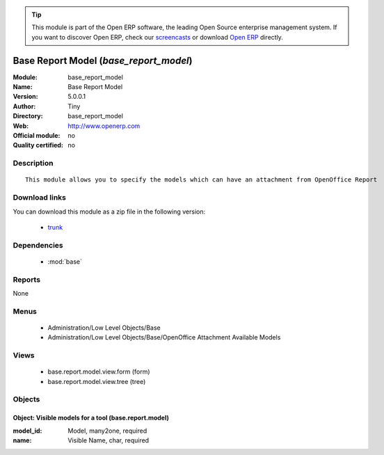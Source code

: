 
.. module:: base_report_model
    :synopsis: Base Report Model 
    :noindex:
.. 

.. raw:: html

      <br />
    <link rel="stylesheet" href="../_static/hide_objects_in_sidebar.css" type="text/css" />

.. tip:: This module is part of the Open ERP software, the leading Open Source 
  enterprise management system. If you want to discover Open ERP, check our 
  `screencasts <href="http://openerp.tv>`_ or download 
  `Open ERP <href="http://openerp.com>`_ directly.

.. raw:: html

    <div class="js-kit-rating" title="" permalink="" standalone="yes" path="/base_report_model"></div>
    <script src="http://js-kit.com/ratings.js"></script>

Base Report Model (*base_report_model*)
=======================================
:Module: base_report_model
:Name: Base Report Model
:Version: 5.0.0.1
:Author: Tiny
:Directory: base_report_model
:Web: http://www.openerp.com
:Official module: no
:Quality certified: no

Description
-----------

::

  This module allows you to specify the models which can have an attachment from OpenOffice Report

Download links
--------------

You can download this module as a zip file in the following version:

  * `trunk </download/modules/trunk/base_report_model.zip>`_


Dependencies
------------

 * :mod:`base`

Reports
-------

None


Menus
-------

 * Administration/Low Level Objects/Base
 * Administration/Low Level Objects/Base/OpenOffice Attachment Available Models

Views
-----

 * base.report.model.view.form (form)
 * base.report.model.view.tree (tree)


Objects
-------

Object: Visible models for a tool (base.report.model)
#####################################################



:model_id: Model, many2one, required





:name: Visible Name, char, required


